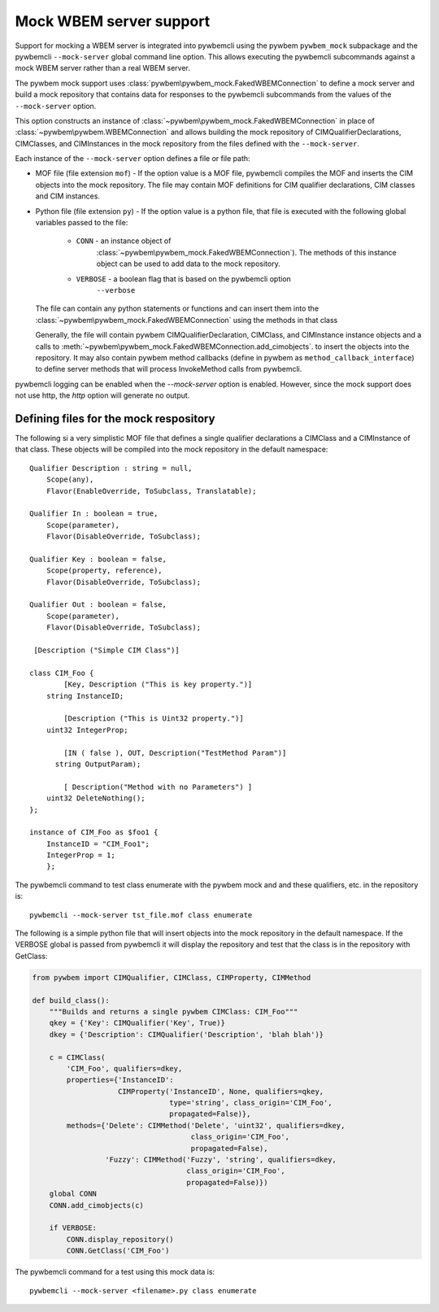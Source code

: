 .. _`Mock WBEM server support`:

Mock WBEM server support
========================

Support for mocking a WBEM server is integrated into pywbemcli using the
pywbem ``pywbem_mock`` subpackage and the pywbemcli ``--mock-server``
global command line option.  This allows executing the pywbemcli subcommands
against a mock WBEM server rather than a real WBEM server.

The pywbem mock support uses :class:`pywbem\pywbem_mock.FakedWBEMConnection`
to define a mock server and build a mock repository that contains data for
responses to the pywbemcli subcommands from the values of the ``--mock-server``
option.

This option constructs an instance of
:class:`~pywbem\pywbem_mock.FakedWBEMConnection` in place of
:class:`~pywbem\pywbem.WBEMConnection` and allows building the mock repository
of CIMQualifierDeclarations, CIMClasses, and CIMInstances in the mock
repository from the files defined with the ``--mock-server``.

Each instance of the ``--mock-server`` option defines a file or file path:

* MOF file (file extension ``mof``) - If the option value is a MOF file,
  pywbemcli compiles the MOF and inserts the CIM objects into the mock
  repository. The file may contain MOF definitions for CIM qualifier
  declarations, CIM classes  and CIM instances.

* Python file (file extension ``py``) - If the option value is a python file,
  that file is executed with the following global variables passed to the
  file:

    * ``CONN`` - an instance object of
                 :class:`~pywbem\pywbem_mock.FakedWBEMConnection`). The methods
                 of this instance object can be used to add data to the
                 mock repository.

    * ``VERBOSE`` - a boolean flag that is based on the pywbemcli option
                    ``--verbose``

  The file can contain any python statements or functions and can insert them
  into the :class:`~pywbem\pywbem_mock.FakedWBEMConnection` using the
  methods in that class

  Generally, the file will contain pywbem CIMQualifierDeclaration, CIMClass,
  and CIMInstance instance objects and a calls to
  :meth:`~pywbem\pywbem_mock.FakedWBEMConnection.add_cimobjects`. to insert the
  objects into the repository.  It may also contain pywbem method callbacks
  (define in pywbem as ``method_callback_interface``) to define server methods
  that will process InvokeMethod calls from pywbemcli.

pywbemcli logging can be enabled when the `--mock-server` option is enabled.
However, since the mock support does not use http, the `http` option will
generate no output.


Defining files for the mock respository
^^^^^^^^^^^^^^^^^^^^^^^^^^^^^^^^^^^^^^^

The following si a  very simplistic MOF file that defines a single qualifier
declarations a CIMClass and a CIMInstance of that class. These objects will be
compiled into the mock repository in the default namespace::

    Qualifier Description : string = null,
        Scope(any),
        Flavor(EnableOverride, ToSubclass, Translatable);

    Qualifier In : boolean = true,
        Scope(parameter),
        Flavor(DisableOverride, ToSubclass);

    Qualifier Key : boolean = false,
        Scope(property, reference),
        Flavor(DisableOverride, ToSubclass);

    Qualifier Out : boolean = false,
        Scope(parameter),
        Flavor(DisableOverride, ToSubclass);

     [Description ("Simple CIM Class")]

    class CIM_Foo {
            [Key, Description ("This is key property.")]
        string InstanceID;

            [Description ("This is Uint32 property.")]
        uint32 IntegerProp;

            [IN ( false ), OUT, Description("TestMethod Param")]
          string OutputParam);

            [ Description("Method with no Parameters") ]
        uint32 DeleteNothing();
    };

    instance of CIM_Foo as $foo1 {
        InstanceID = "CIM_Foo1";
        IntegerProp = 1;
        };

The pywbemcli command to test class enumerate with the pywbem mock and and
these qualifiers, etc. in the repository is::

    pywbemcli --mock-server tst_file.mof class enumerate

The following is a simple python file that will insert objects into
the mock repository in the default namespace. If the VERBOSE
global is passed from pywbemcli it will display the repository and test
that the class is in the repository with GetClass:

.. code-block:: python

    from pywbem import CIMQualifier, CIMClass, CIMProperty, CIMMethod

    def build_class():
        """Builds and returns a single pywbem CIMClass: CIM_Foo"""
        qkey = {'Key': CIMQualifier('Key', True)}
        dkey = {'Description': CIMQualifier('Description', 'blah blah')}

        c = CIMClass(
            'CIM_Foo', qualifiers=dkey,
            properties={'InstanceID':
                        CIMProperty('InstanceID', None, qualifiers=qkey,
                                    type='string', class_origin='CIM_Foo',
                                    propagated=False)},
            methods={'Delete': CIMMethod('Delete', 'uint32', qualifiers=dkey,
                                         class_origin='CIM_Foo',
                                         propagated=False),
                     'Fuzzy': CIMMethod('Fuzzy', 'string', qualifiers=dkey,
                                        class_origin='CIM_Foo',
                                        propagated=False)})
        global CONN
        CONN.add_cimobjects(c)

        if VERBOSE:
            CONN.display_repository()
            CONN.GetClass('CIM_Foo')

The pywbemcli command for a test using this mock data is::

    pywbemcli --mock-server <filename>.py class enumerate
